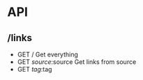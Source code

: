 * API
** /links
- GET /
  Get everything
- GET /source/:source
  Get links from source
- GET /tag/:tag
